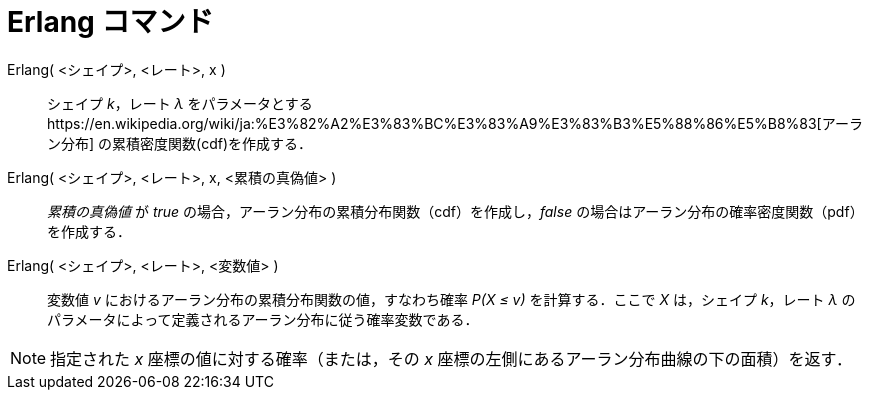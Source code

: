 = Erlang コマンド
ifdef::env-github[:imagesdir: /ja/modules/ROOT/assets/images]

Erlang( <シェイプ>, <レート>, x )::
  シェイプ _k_，レート _λ_
  をパラメータとするhttps://en.wikipedia.org/wiki/ja:%E3%82%A2%E3%83%BC%E3%83%A9%E3%83%B3%E5%88%86%E5%B8%83[アーラン分布]
  の累積密度関数(cdf)を作成する．
Erlang( <シェイプ>, <レート>, x, <累積の真偽値> )::
  _累積の真偽値_ が _true_ の場合，アーラン分布の累積分布関数（cdf）を作成し，_false_
  の場合はアーラン分布の確率密度関数（pdf）を作成する．
Erlang( <シェイプ>, <レート>, <変数値> )::
  変数値 _v_ におけるアーラン分布の累積分布関数の値，すなわち確率 _P(X ≤ v)_ を計算する．ここで _X_ は，シェイプ
  _k_，レート _λ_ のパラメータによって定義されるアーラン分布に従う確率変数である．

[NOTE]
====

指定された _x_ 座標の値に対する確率（または，その _x_ 座標の左側にあるアーラン分布曲線の下の面積）を返す．

====
